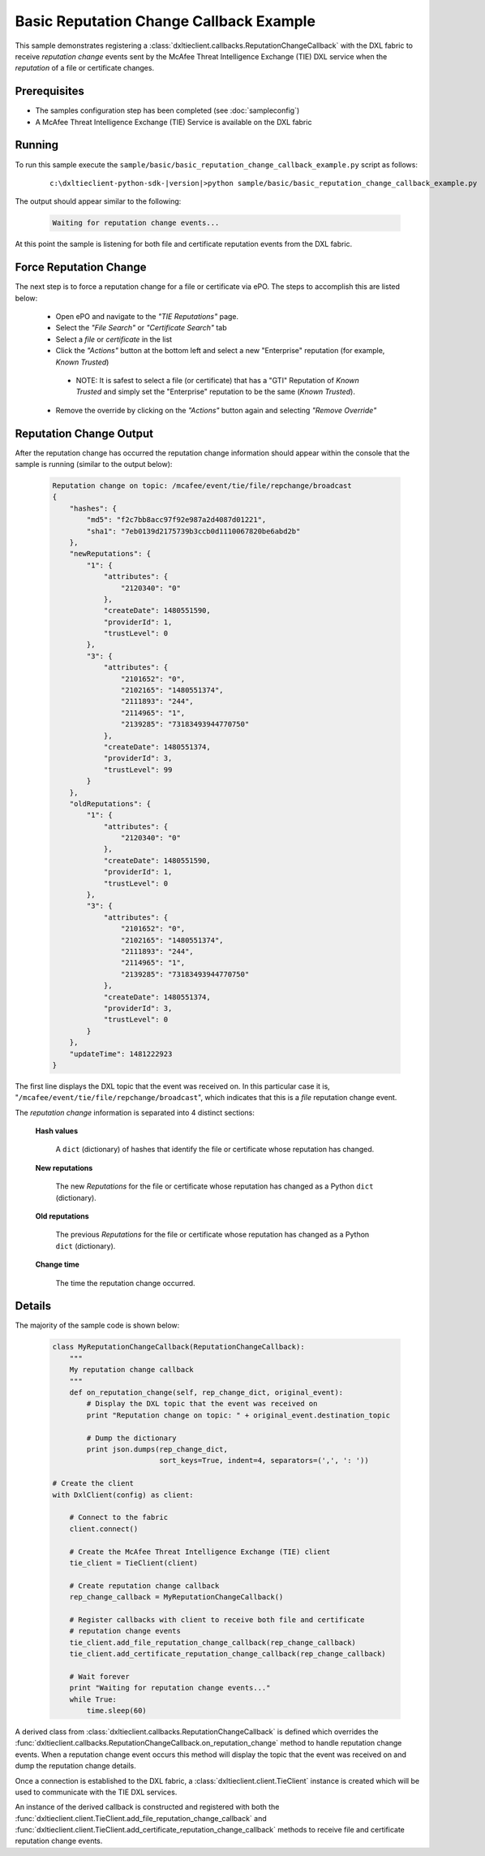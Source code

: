 Basic Reputation Change Callback Example
========================================

This sample demonstrates registering a :class:`dxltieclient.callbacks.ReputationChangeCallback` with the
DXL fabric to receive `reputation change` events sent by the McAfee Threat Intelligence Exchange (TIE) DXL service
when the `reputation` of a file or certificate changes.

Prerequisites
*************
* The samples configuration step has been completed (see :doc:`sampleconfig`)
* A McAfee Threat Intelligence Exchange (TIE) Service is available on the DXL fabric

Running
*******

To run this sample execute the ``sample/basic/basic_reputation_change_callback_example.py`` script as follows:

    .. parsed-literal::

        c:\\dxltieclient-python-sdk-\ |version|\>python sample/basic/basic_reputation_change_callback_example.py

The output should appear similar to the following:

    .. code-block:: python

        Waiting for reputation change events...


At this point the sample is listening for both file and certificate reputation events from the DXL fabric.

Force Reputation Change
***********************

The next step is to force a reputation change for a file or certificate via ePO. The steps to accomplish this are
listed below:

    * Open ePO and navigate to the `"TIE Reputations"` page.
    * Select the `"File Search"` or `"Certificate Search"` tab
    * Select a `file` or `certificate` in the list
    * Click the `"Actions"` button at the bottom left and select a new "Enterprise" reputation
      (for example, `Known Trusted`)
     * NOTE: It is safest to select a file (or certificate) that has a "GTI" Reputation of `Known Trusted` and simply
       set the "Enterprise" reputation to be the same (`Known Trusted`).
    * Remove the override by clicking on the `"Actions"` button again and selecting `"Remove Override"`

Reputation Change Output
************************

After the reputation change has occurred the reputation change information should appear within the console that the
sample is running (similar to the output below):

    .. code-block:: python

        Reputation change on topic: /mcafee/event/tie/file/repchange/broadcast
        {
            "hashes": {
                "md5": "f2c7bb8acc97f92e987a2d4087d01221",
                "sha1": "7eb0139d2175739b3ccb0d1110067820be6abd2b"
            },
            "newReputations": {
                "1": {
                    "attributes": {
                        "2120340": "0"
                    },
                    "createDate": 1480551590,
                    "providerId": 1,
                    "trustLevel": 0
                },
                "3": {
                    "attributes": {
                        "2101652": "0",
                        "2102165": "1480551374",
                        "2111893": "244",
                        "2114965": "1",
                        "2139285": "73183493944770750"
                    },
                    "createDate": 1480551374,
                    "providerId": 3,
                    "trustLevel": 99
                }
            },
            "oldReputations": {
                "1": {
                    "attributes": {
                        "2120340": "0"
                    },
                    "createDate": 1480551590,
                    "providerId": 1,
                    "trustLevel": 0
                },
                "3": {
                    "attributes": {
                        "2101652": "0",
                        "2102165": "1480551374",
                        "2111893": "244",
                        "2114965": "1",
                        "2139285": "73183493944770750"
                    },
                    "createDate": 1480551374,
                    "providerId": 3,
                    "trustLevel": 0
                }
            },
            "updateTime": 1481222923
        }

The first line displays the DXL topic that the event was received on. In this particular case it is,
"``/mcafee/event/tie/file/repchange/broadcast``", which indicates that this is a `file` reputation change event.

The `reputation change` information is separated into 4 distinct sections:

    **Hash values**

        A ``dict`` (dictionary) of hashes that identify the file or certificate whose reputation has
        changed.

    **New reputations**

        The new `Reputations` for the file or certificate whose reputation has changed as a
        Python ``dict`` (dictionary).

    **Old reputations**

        The previous `Reputations` for the file or certificate whose reputation has changed as a
        Python ``dict`` (dictionary).

    **Change time**

        The time the reputation change occurred.

Details
*******

The majority of the sample code is shown below:

    .. code-block:: python

        class MyReputationChangeCallback(ReputationChangeCallback):
            """
            My reputation change callback
            """
            def on_reputation_change(self, rep_change_dict, original_event):
                # Display the DXL topic that the event was received on
                print "Reputation change on topic: " + original_event.destination_topic

                # Dump the dictionary
                print json.dumps(rep_change_dict,
                                 sort_keys=True, indent=4, separators=(',', ': '))

        # Create the client
        with DxlClient(config) as client:

            # Connect to the fabric
            client.connect()

            # Create the McAfee Threat Intelligence Exchange (TIE) client
            tie_client = TieClient(client)

            # Create reputation change callback
            rep_change_callback = MyReputationChangeCallback()

            # Register callbacks with client to receive both file and certificate
            # reputation change events
            tie_client.add_file_reputation_change_callback(rep_change_callback)
            tie_client.add_certificate_reputation_change_callback(rep_change_callback)

            # Wait forever
            print "Waiting for reputation change events..."
            while True:
                time.sleep(60)

A derived class from :class:`dxltieclient.callbacks.ReputationChangeCallback` is defined which
overrides the :func:`dxltieclient.callbacks.ReputationChangeCallback.on_reputation_change` method to handle
reputation change events. When a reputation change event occurs this method will display the topic that
the event was received on and dump the reputation change details.

Once a connection is established to the DXL fabric, a :class:`dxltieclient.client.TieClient` instance is created
which will be used to communicate with the TIE DXL services.

An instance of the derived callback is constructed and registered with both the
:func:`dxltieclient.client.TieClient.add_file_reputation_change_callback` and
:func:`dxltieclient.client.TieClient.add_certificate_reputation_change_callback` methods to
receive file and certificate reputation change events.




